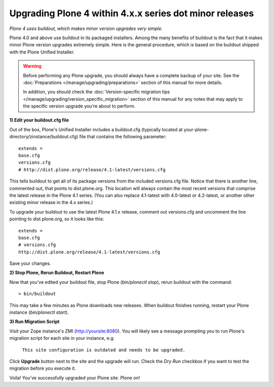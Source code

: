
=========================================================
Upgrading Plone 4 within 4.x.x series dot minor releases
=========================================================

*Plone 4 uses buildout, which makes minor version upgrades very simple.*

Plone 4.0 and above use buildout in its packaged installers.
Among the many benefits of buildout is the fact that it makes minor Plone version
upgrades extremely simple. Here is the general procedure, which is based on the
buildout shipped with the Plone Unified Installer.


.. warning::

   Before performing any Plone upgrade, you should always have a complete backup of your site.
   See the :doc:`Preparations </manage/upgrading/preparations>` section of this manual for more details.

   In addition, you should check the :doc:`Version-specific migration tips </manage/upgrading/version_specific_migration>`
   section of this manual for any notes that may apply to the specific version upgrade you're about to perform.

**1) Edit your buildout.cfg file**

Out of the box, Plone's Unified Installer includes a buildout.cfg (typically located at your-plone-directory/zinstance/buildout.cfg) file that contains the following parameter::

    extends = 
    base.cfg
    versions.cfg
    # http://dist.plone.org/release/4.1-latest/versions.cfg

This tells buildout to get all of its package versions from the included versions.cfg file.  Notice that there is another line, commented out, that points to dist.plone.org.  This location will always contain the most recent versions that comprise the latest release in the Plone 4.1 series.  (You can also replace 4.1-latest with 4.0-latest or 4.2-latest, or another other existing minor release in the 4.x series.)

To upgrade your buildout to use the latest Plone 4.1.x release, comment out versions.cfg and uncomment the line pointing to dist.plone.org, so it looks like this::

    extends = 
    base.cfg
    # versions.cfg
    http://dist.plone.org/release/4.1-latest/versions.cfg

Save your changes.

**2) Stop Plone, Rerun Buildout, Restart Plone**

Now that you've edited your buildout file, stop Plone (*bin/plonectl stop*), rerun buildout with the command::

    > bin/buildout

This may take a few minutes as Plone downloads new releases. When buildout finishes running, restart your Plone instance (*bin/plonectl start*).

**3) Run Migration Script**

Visit your Zope instance's ZMI (http://yoursite:8080). You will likely see a message prompting you to run Plone's migration script for each site in your instance, e.g.

                                   ``This site configuration is outdated and needs to be upgraded.``

Click **Upgrade** button next to the site and the upgrade will run. Check the *Dry Run* checkbox if you want to test the migration before you execute it.

Voila! You've successfully upgraded your Plone site. Plone on!